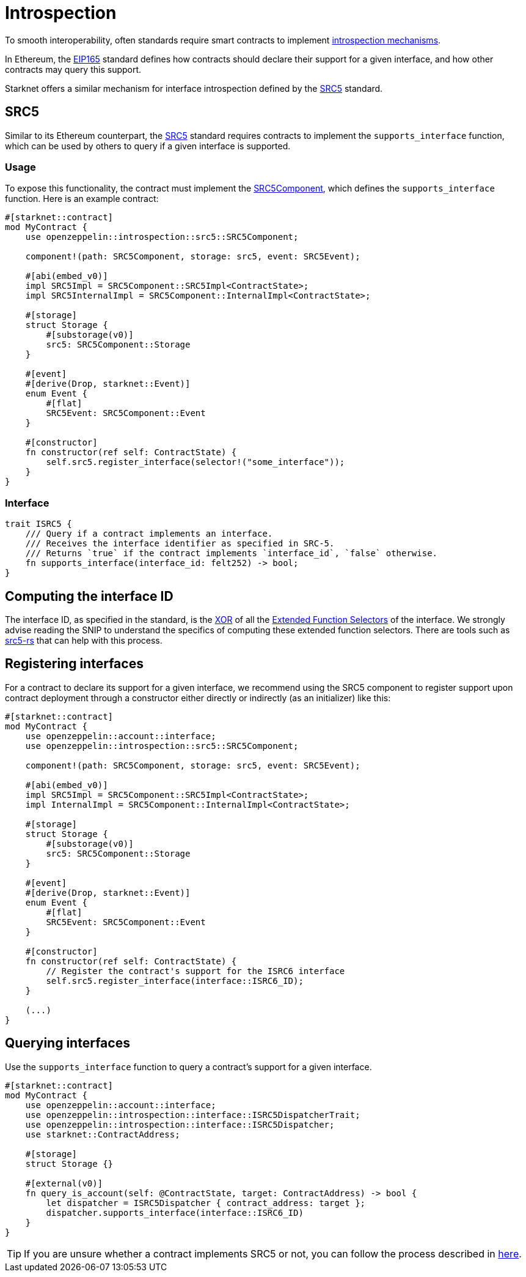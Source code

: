 :eip165: https://eips.ethereum.org/EIPS/eip-165[EIP165]
:src5: https://github.com/starknet-io/SNIPs/blob/main/SNIPS/snip-5.md[SRC5]
:src5-rs: https://github.com/ericnordelo/src5-rs[src5-rs]
:src5-component: xref:api/introspection.adoc#SRC5Component[SRC5Component]

= Introspection

To smooth interoperability, often standards require smart contracts to implement https://en.wikipedia.org/wiki/Type_introspection[introspection mechanisms].

In Ethereum, the {eip165} standard defines how contracts should declare
their support for a given interface, and how other contracts may query this support.

Starknet offers a similar mechanism for interface introspection defined by the {src5} standard.

== SRC5

Similar to its Ethereum counterpart, the {src5} standard requires contracts to implement the `supports_interface` function,
which can be used by others to query if a given interface is supported.

=== Usage

To expose this functionality, the contract must implement the {src5-component}, which defines the `supports_interface` function.
Here is an example contract:

[,cairo]
----
#[starknet::contract]
mod MyContract {
    use openzeppelin::introspection::src5::SRC5Component;

    component!(path: SRC5Component, storage: src5, event: SRC5Event);

    #[abi(embed_v0)]
    impl SRC5Impl = SRC5Component::SRC5Impl<ContractState>;
    impl SRC5InternalImpl = SRC5Component::InternalImpl<ContractState>;

    #[storage]
    struct Storage {
        #[substorage(v0)]
        src5: SRC5Component::Storage
    }

    #[event]
    #[derive(Drop, starknet::Event)]
    enum Event {
        #[flat]
        SRC5Event: SRC5Component::Event
    }

    #[constructor]
    fn constructor(ref self: ContractState) {
        self.src5.register_interface(selector!("some_interface"));
    }
}
----

=== Interface

[,cairo]
----
trait ISRC5 {
    /// Query if a contract implements an interface.
    /// Receives the interface identifier as specified in SRC-5.
    /// Returns `true` if the contract implements `interface_id`, `false` otherwise.
    fn supports_interface(interface_id: felt252) -> bool;
}
----

== Computing the interface ID

The interface ID, as specified in the standard, is the https://en.wikipedia.org/wiki/Exclusive_or[XOR] of all the
https://github.com/starknet-io/SNIPs/blob/main/SNIPS/snip-5.md#extended-function-selector[Extended Function Selectors]
of the interface. We strongly advise reading the SNIP to understand the specifics of computing these
extended function selectors. There are tools such as {src5-rs} that can help with this process.

== Registering interfaces

For a contract to declare its support for a given interface, we recommend using the SRC5 component to register support upon contract deployment through a constructor either directly or indirectly (as an initializer) like this:

[,cairo]
----
#[starknet::contract]
mod MyContract {
    use openzeppelin::account::interface;
    use openzeppelin::introspection::src5::SRC5Component;

    component!(path: SRC5Component, storage: src5, event: SRC5Event);

    #[abi(embed_v0)]
    impl SRC5Impl = SRC5Component::SRC5Impl<ContractState>;
    impl InternalImpl = SRC5Component::InternalImpl<ContractState>;

    #[storage]
    struct Storage {
        #[substorage(v0)]
        src5: SRC5Component::Storage
    }

    #[event]
    #[derive(Drop, starknet::Event)]
    enum Event {
        #[flat]
        SRC5Event: SRC5Component::Event
    }

    #[constructor]
    fn constructor(ref self: ContractState) {
        // Register the contract's support for the ISRC6 interface
        self.src5.register_interface(interface::ISRC6_ID);
    }

    (...)
}
----

== Querying interfaces

Use the `supports_interface` function to query a contract's support for a given interface.

[,cairo]
----
#[starknet::contract]
mod MyContract {
    use openzeppelin::account::interface;
    use openzeppelin::introspection::interface::ISRC5DispatcherTrait;
    use openzeppelin::introspection::interface::ISRC5Dispatcher;
    use starknet::ContractAddress;

    #[storage]
    struct Storage {}

    #[external(v0)]
    fn query_is_account(self: @ContractState, target: ContractAddress) -> bool {
        let dispatcher = ISRC5Dispatcher { contract_address: target };
        dispatcher.supports_interface(interface::ISRC6_ID)
    }
}
----

TIP: If you are unsure whether a contract implements SRC5 or not, you can follow the process described in
https://github.com/starknet-io/SNIPs/blob/main/SNIPS/snip-5.md#how-to-detect-if-a-contract-implements-src-5[here].
